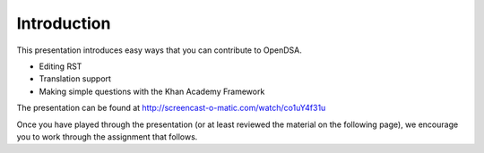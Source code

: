 .. This file is part of the OpenDSA eTextbook project. See
.. http://opendsa.org for more details.
.. Copyright (c) 2012-2020 by the OpenDSA Project Contributors, and
.. distributed under an MIT open source license.

.. avmetadata::
   :author: Cliff Shaffer
   :satisfies: OpenDSA Introduction
   :topic: Introduction

Introduction
============

This presentation introduces easy ways that you can contribute to OpenDSA.

* Editing RST
* Translation support
* Making simple questions with the Khan Academy Framework

The presentation can be found at
`http://screencast-o-matic.com/watch/co1uY4f31u <http://screencast-o-matic.com/watch/co1uY4f31u>`_

Once you have played through the presentation (or at least reviewed
the material on the following page), we encourage you to work through
the assignment that follows.

